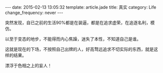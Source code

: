 #+BEGIN_HTML
---
date: 2015-02-13 13:05:32
template: article.jade
title: 真实
category: Life
change_frequency: never
---
#+END_HTML
突然发现，自已之前的生活90%都是在装逼，都是在追求虚荣，在追逐名利，模仿。

以至于变态的地步，不能得而内心焦躁，迷失了本性，不知道自己是谁。

这就是现在的下场，不按照自己出牌的人，好高骛远追求不切实际的东西，就是这样的结果。

漂浮于色相之上的妄人！

